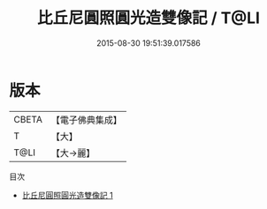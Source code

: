 #+TITLE: 比丘尼圓照圓光造雙像記 / T@LI

#+DATE: 2015-08-30 19:51:39.017586
* 版本
 |     CBETA|【電子佛典集成】|
 |         T|【大】     |
 |      T@LI|【大→麗】   |
目次
 - [[file:KR6d0201_001.txt][比丘尼圓照圓光造雙像記 1]]
